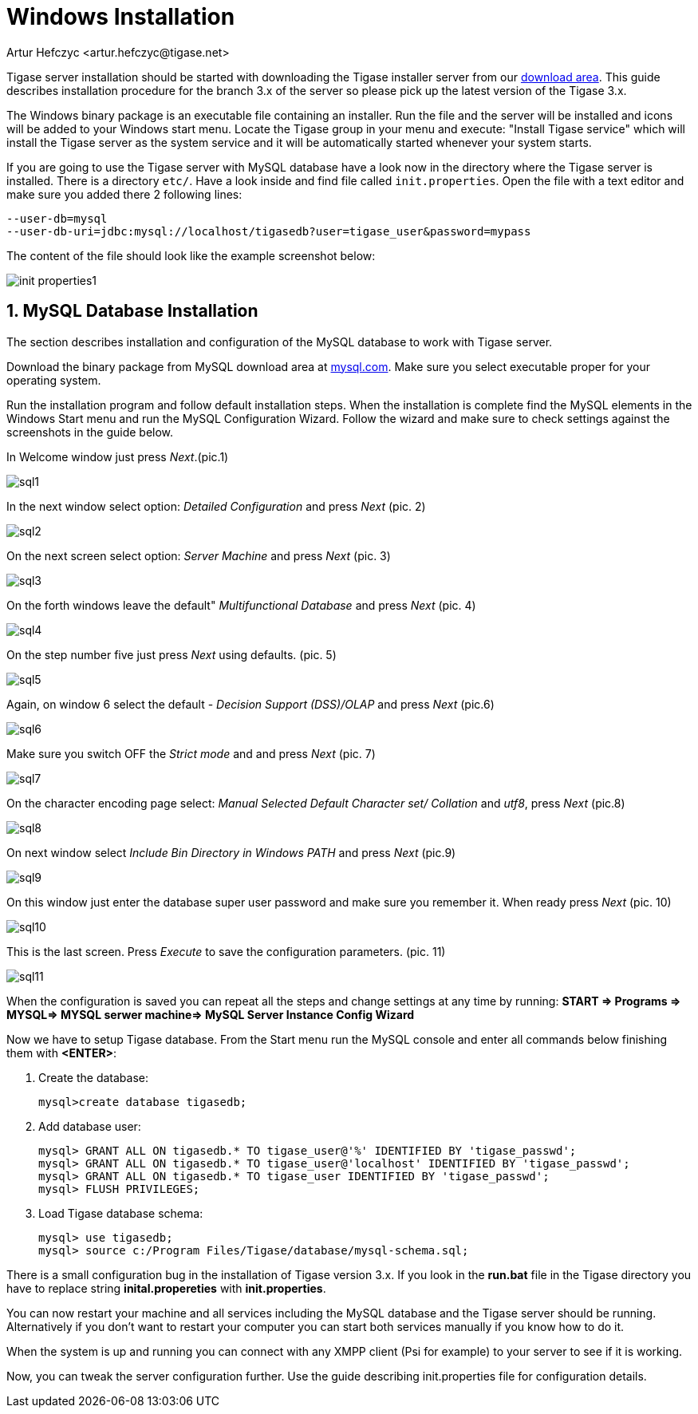 [[windowsInstallation]]
Windows Installation
====================
:author: Artur Hefczyc <artur.hefczyc@tigase.net>
:version: v2.0, June 2014: Reformatted for AsciiDoc.
:date: 2010-04-06 21:16
:revision: v2.1

:toc:
:numbered:
:website: http://tigase.net

Tigase server installation should be started with downloading the Tigase installer server from our link:https://projects.tigase.org/attachments/download/273/tigase-server-3.3.2-b889.exe[download area]. This guide describes installation procedure for the branch 3.x of the server so please pick up the latest version of the Tigase 3.x.

The Windows binary package is an executable file containing an installer. Run the file and the server will be installed and icons will be added to your Windows start menu. Locate the Tigase group in your menu and execute: "Install Tigase service" which will install the Tigase server as the system service and it will be automatically started whenever your system starts.

If you are going to use the Tigase server with MySQL database have a look now in the directory where the Tigase server is installed. There is a directory +etc/+. Have a look inside and find file called +init.properties+. Open the file with a text editor and make sure you added there 2 following lines:

[source,bash]
-------------------------------------
--user-db=mysql
--user-db-uri=jdbc:mysql://localhost/tigasedb?user=tigase_user&password=mypass
-------------------------------------

The content of the file should look like the example screenshot below:

image:images/init_properties1.jpg[]

MySQL Database Installation
---------------------------

The section describes installation and configuration of the MySQL database to work with Tigase server.

Download the binary package from MySQL download area at link:http://dev.mysql.com/downloads/mysql/5.0.html#win32[mysql.com]. Make sure you select executable proper for your operating system.

Run the installation program and follow default installation steps. When the installation is complete find the MySQL elements in the Windows Start menu and run the MySQL Configuration Wizard. Follow the wizard and make sure to check settings against the screenshots in the guide below.

In Welcome window just press 'Next'.(pic.1)

image:images/sql1.JPG[]

In the next window select option: 'Detailed Configuration' and press 'Next' (pic. 2)

image:images/sql2.JPG[]

On the next screen select option: 'Server Machine' and press 'Next' (pic. 3)

image:images/sql3.JPG[]

On the forth windows leave the default" 'Multifunctional Database' and press 'Next' (pic. 4)

image:images/sql4.JPG[]

On the step number five just press 'Next' using defaults. (pic. 5)

image:images/sql5.JPG[]

Again, on window 6 select the default - 'Decision Support (DSS)/OLAP' and press 'Next' (pic.6)

image:images/sql6.JPG[]

Make sure you switch OFF the 'Strict mode' and and press 'Next' (pic. 7)

image:images/sql7.JPG[]

On the character encoding page select: 'Manual Selected Default Character set/ Collation' and  'utf8', press 'Next' (pic.8)

image:images/sql8.JPG[]

On next window select 'Include Bin Directory in Windows PATH' and press 'Next' (pic.9)

image:images/sql9.JPG[]

On this window just enter the database super user password and make sure you remember it. When ready press 'Next' (pic. 10)

image:images/sql10.JPG[]

This is the last screen. Press 'Execute' to save the configuration parameters. (pic. 11)

image:images/sql11.JPG[]

When the configuration is saved you can repeat all the steps and change settings at any time by running: *START => Programs => MYSQL=> MYSQL serwer machine=>  MySQL Server Instance Config Wizard*

Now we have to setup Tigase database. From the Start menu run the MySQL console and enter all commands below finishing them with *<ENTER>*:

. Create the database:
+
[source,sql]
-------------------------------------
mysql>create database tigasedb;
-------------------------------------
. Add database user:
+
[source,bash]
-------------------------------------
mysql> GRANT ALL ON tigasedb.* TO tigase_user@'%' IDENTIFIED BY 'tigase_passwd';
mysql> GRANT ALL ON tigasedb.* TO tigase_user@'localhost' IDENTIFIED BY 'tigase_passwd';
mysql> GRANT ALL ON tigasedb.* TO tigase_user IDENTIFIED BY 'tigase_passwd';
mysql> FLUSH PRIVILEGES;
-------------------------------------
. Load Tigase database schema:
+
[source,bash]
-------------------------------------
mysql> use tigasedb;
mysql> source c:/Program Files/Tigase/database/mysql-schema.sql;
-------------------------------------

There is a small configuration bug in the installation of Tigase version 3.x. If you look in the *run.bat* file in the Tigase directory you have to replace string *inital.propereties* with *init.properties*.

You can now restart your machine and all services including the MySQL database and the Tigase server should be running. Alternatively if you don't want to restart your computer you can start both services manually if you know how to do it.

When the system is up and running you can connect with any XMPP client (Psi for example) to your server to see if it is working.

Now, you can tweak the server configuration further. Use the guide describing init.properties file for configuration details.
